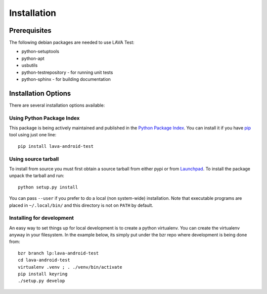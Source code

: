 
.. _installation:

Installation
============

Prerequisites
^^^^^^^^^^^^^

The following debian packages are needed to use LAVA Test:

* python-setuptools
* python-apt
* usbutils
* python-testrepository - for running unit tests
* python-sphinx - for building documentation

Installation Options
^^^^^^^^^^^^^^^^^^^^

There are several installation options available:

Using Python Package Index
--------------------------

This package is being actively maintained and published in the `Python Package
Index <http://http://pypi.python.org>`_. You can install it if you have `pip
<http://pip.openplans.org/>`_ tool using just one line::

    pip install lava-android-test


Using source tarball
--------------------

To install from source you must first obtain a source tarball from either pypi
or from `Launchpad <http://launchpad.net/>`_. To install the package unpack the
tarball and run::

    python setup.py install

You can pass ``--user`` if you prefer to do a local (non system-wide)
installation. Note that executable programs are placed in ``~/.local/bin/`` and
this directory is not on ``PATH`` by default.

Installing for development
--------------------------

An easy way to set things up for local development is to create a python
virtualenv. You can create the virtualenv anyway in your filesystem. In
the example below, its simply put under the bzr repo where development
is being done from::

    bzr branch lp:lava-android-test
    cd lava-android-test
    virtualenv .venv ; . ./venv/bin/activate
    pip install keyring
    ./setup.py develop
